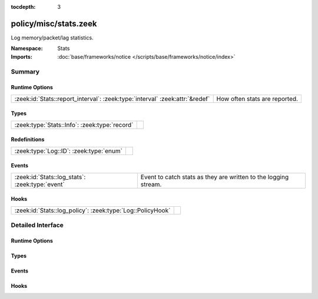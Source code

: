 :tocdepth: 3

policy/misc/stats.zeek
======================
.. zeek:namespace:: Stats

Log memory/packet/lag statistics.

:Namespace: Stats
:Imports: :doc:`base/frameworks/notice </scripts/base/frameworks/notice/index>`

Summary
~~~~~~~
Runtime Options
###############
============================================================================ =============================
:zeek:id:`Stats::report_interval`: :zeek:type:`interval` :zeek:attr:`&redef` How often stats are reported.
============================================================================ =============================

Types
#####
============================================= =
:zeek:type:`Stats::Info`: :zeek:type:`record` 
============================================= =

Redefinitions
#############
======================================= =
:zeek:type:`Log::ID`: :zeek:type:`enum` 
======================================= =

Events
######
=============================================== ===============================================================
:zeek:id:`Stats::log_stats`: :zeek:type:`event` Event to catch stats as they are written to the logging stream.
=============================================== ===============================================================

Hooks
#####
========================================================== =
:zeek:id:`Stats::log_policy`: :zeek:type:`Log::PolicyHook` 
========================================================== =


Detailed Interface
~~~~~~~~~~~~~~~~~~
Runtime Options
###############
.. zeek:id:: Stats::report_interval

   :Type: :zeek:type:`interval`
   :Attributes: :zeek:attr:`&redef`
   :Default: ``5.0 mins``

   How often stats are reported.

Types
#####
.. zeek:type:: Stats::Info

   :Type: :zeek:type:`record`

      ts: :zeek:type:`time` :zeek:attr:`&log`
         Timestamp for the measurement.

      peer: :zeek:type:`string` :zeek:attr:`&log`
         Peer that generated this log.  Mostly for clusters.

      mem: :zeek:type:`count` :zeek:attr:`&log`
         Amount of memory currently in use in MB.

      pkts_proc: :zeek:type:`count` :zeek:attr:`&log`
         Number of packets processed since the last stats interval.

      bytes_recv: :zeek:type:`count` :zeek:attr:`&log`
         Number of bytes received since the last stats interval if
         reading live traffic.

      pkts_dropped: :zeek:type:`count` :zeek:attr:`&log` :zeek:attr:`&optional`
         Number of packets dropped since the last stats interval if
         reading live traffic.

      pkts_link: :zeek:type:`count` :zeek:attr:`&log` :zeek:attr:`&optional`
         Number of packets seen on the link since the last stats
         interval if reading live traffic.

      pkt_lag: :zeek:type:`interval` :zeek:attr:`&log` :zeek:attr:`&optional`
         Lag between the wall clock and packet timestamps if reading
         live traffic.

      events_proc: :zeek:type:`count` :zeek:attr:`&log`
         Number of events processed since the last stats interval.

      events_queued: :zeek:type:`count` :zeek:attr:`&log`
         Number of events that have been queued since the last stats
         interval.

      active_tcp_conns: :zeek:type:`count` :zeek:attr:`&log`
         TCP connections currently in memory.

      active_udp_conns: :zeek:type:`count` :zeek:attr:`&log`
         UDP connections currently in memory.

      active_icmp_conns: :zeek:type:`count` :zeek:attr:`&log`
         ICMP connections currently in memory.

      tcp_conns: :zeek:type:`count` :zeek:attr:`&log`
         TCP connections seen since last stats interval.

      udp_conns: :zeek:type:`count` :zeek:attr:`&log`
         UDP connections seen since last stats interval.

      icmp_conns: :zeek:type:`count` :zeek:attr:`&log`
         ICMP connections seen since last stats interval.

      timers: :zeek:type:`count` :zeek:attr:`&log`
         Number of timers scheduled since last stats interval.

      active_timers: :zeek:type:`count` :zeek:attr:`&log`
         Current number of scheduled timers.

      files: :zeek:type:`count` :zeek:attr:`&log`
         Number of files seen since last stats interval.

      active_files: :zeek:type:`count` :zeek:attr:`&log`
         Current number of files actively being seen.

      dns_requests: :zeek:type:`count` :zeek:attr:`&log`
         Number of DNS requests seen since last stats interval.

      active_dns_requests: :zeek:type:`count` :zeek:attr:`&log`
         Current number of DNS requests awaiting a reply.

      reassem_tcp_size: :zeek:type:`count` :zeek:attr:`&log`
         Current size of TCP data in reassembly.

      reassem_file_size: :zeek:type:`count` :zeek:attr:`&log`
         Current size of File data in reassembly.

      reassem_frag_size: :zeek:type:`count` :zeek:attr:`&log`
         Current size of packet fragment data in reassembly.

      reassem_unknown_size: :zeek:type:`count` :zeek:attr:`&log`
         Current size of unknown data in reassembly (this is only PIA buffer right now).


Events
######
.. zeek:id:: Stats::log_stats

   :Type: :zeek:type:`event` (rec: :zeek:type:`Stats::Info`)

   Event to catch stats as they are written to the logging stream.

Hooks
#####
.. zeek:id:: Stats::log_policy

   :Type: :zeek:type:`Log::PolicyHook`



